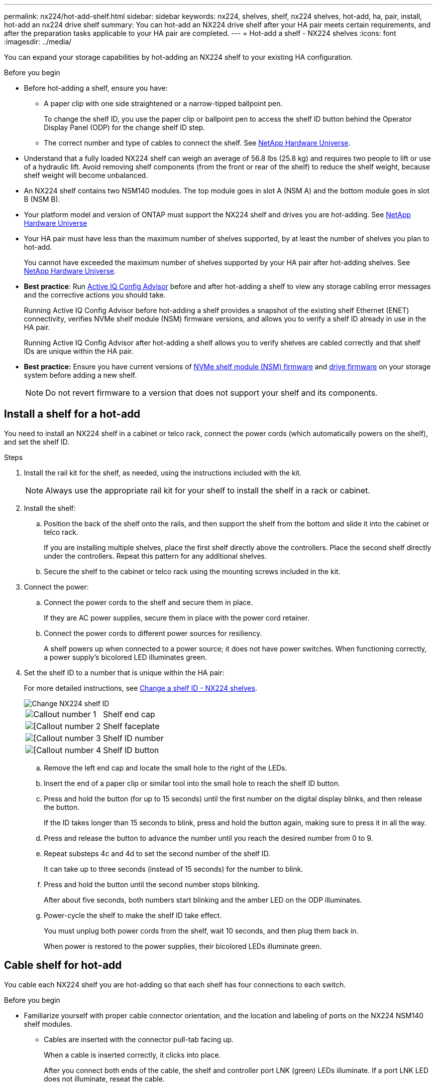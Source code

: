 ---
permalink: nx224/hot-add-shelf.html
sidebar: sidebar
keywords: nx224, shelves, shelf, nx224 shelves, hot-add, ha, pair, install, hot-add an nx224 drive shelf
summary: You can hot-add an NX224 drive shelf after your HA pair meets certain requirements, and after the preparation tasks applicable to your HA pair are completed.
---
= Hot-add a shelf - NX224 shelves
:icons: font
:imagesdir: ../media/

[.lead]
You can expand your storage capabilities by hot-adding an NX224 shelf to your existing HA configuration.

.Before you begin 

* Before hot-adding a shelf, ensure you have:
** A paper clip with one side straightened or a narrow-tipped ballpoint pen.
+
To change the shelf ID, you use the paper clip or ballpoint pen to access the shelf ID button behind the Operator Display Panel (ODP) for the change shelf ID step.

** The correct number and type of cables to connect the shelf. See https://hwu.netapp.com[NetApp Hardware Universe^].

* Understand that a fully loaded NX224 shelf can weigh an average of 56.8 lbs (25.8 kg) and requires two people to lift or use of a hydraulic lift. Avoid removing shelf components (from the front or rear of the shelf) to reduce the shelf weight, because shelf weight will become unbalanced.

* An NX224 shelf contains two NSM140 modules. The top module goes in slot A (NSM A) and the bottom module goes in slot B (NSM B).

* Your platform model and version of ONTAP must support the NX224 shelf and drives you are hot-adding. See https://hwu.netapp.com[NetApp Hardware Universe^]

* Your HA pair must have less than the maximum number of shelves supported, by at least the number of shelves you plan to hot-add.
+
You cannot have exceeded the maximum number of shelves supported by your HA pair after hot-adding shelves. See https://hwu.netapp.com[NetApp Hardware Universe^].

* *Best practice*: Run https://mysupport.netapp.com/site/tools/tool-eula/activeiq-configadvisor[Active IQ Config Advisor^] before and after hot-adding a shelf to view any storage cabling error messages and the corrective actions you should take.
+
Running Active IQ Config Advisor before hot-adding a shelf provides a snapshot of the existing shelf Ethernet (ENET) connectivity, verifies NVMe shelf module (NSM) firmware versions, and allows you to verify a shelf ID already in use in the HA pair.
+
Running Active IQ Config Advisor after hot-adding a shelf allows you to verify shelves are cabled correctly and that shelf IDs are unique within the HA pair.

* *Best practice:* Ensure you have current versions of https://mysupport.netapp.com/site/downloads/firmware/disk-shelf-firmware[NVMe shelf module (NSM) firmware^] and https://mysupport.netapp.com/site/downloads/firmware/disk-drive-firmware[drive firmware^] on your storage system before adding a new shelf.
+
NOTE: Do not revert firmware to a version that does not support your shelf and its components.

== Install a shelf for a hot-add

You need to install an NX224 shelf in a cabinet or telco rack, connect the power cords (which automatically powers on the shelf), and set the shelf ID.

.Steps

. Install the rail kit for the shelf, as needed, using the instructions included with the kit.
+
NOTE: Always use the appropriate rail kit for your shelf to install the shelf in a rack or cabinet.

. Install the shelf:
+
.. Position the back of the shelf onto the rails, and then support the shelf from the bottom and slide it into the cabinet or telco rack.
+
If you are installing multiple shelves, place the first shelf directly above the controllers. Place the second shelf directly under the controllers. Repeat this pattern for any additional shelves.
+
.. Secure the shelf to the cabinet or telco rack using the mounting screws included in the kit.
+
. Connect the power:
+
.. Connect the power cords to the shelf and secure them in place.
+
If they are AC power supplies, secure them in place with the power cord retainer.
+
.. Connect the power cords to different power sources for resiliency.
+
A shelf powers up when connected to a power source; it does not have power switches. When functioning correctly, a power supply's bicolored LED illuminates green.

. Set the shelf ID to a number that is unique within the HA pair:
+
For more detailed instructions, see link:change-shelf-id.html[Change a shelf ID - NX224 shelves^].
+
image::../media/drw_a900_oie_change_ns224_shelf_ID_ieops-836.svg[Change NX224 shelf ID]
+

[cols="20%,80%"]
|===
a|
image::../media/icon_round_1.png[Callout number 1] 
a|
Shelf end cap
a|
image::../media/icon_round_2.png[[Callout number 2]
a|
Shelf faceplate 
a|
image::../media/icon_round_3.png[[Callout number 3]
a|
Shelf ID number
a|
image::../media/icon_round_4.png[[Callout number 4]
a|
Shelf ID button

|===
.. Remove the left end cap and locate the small hole to the right of the LEDs.
.. Insert the end of a paper clip or similar tool into the small hole to reach the shelf ID button.
.. Press and hold the button (for up to 15 seconds) until the first number on the digital display blinks, and then release the button.
+
If the ID takes longer than 15 seconds to blink, press and hold the button again, making sure to press it in all the way.
+
.. Press and release the button to advance the number until you reach the desired number from 0 to 9.
.. Repeat substeps 4c and 4d to set the second number of the shelf ID.
+
It can take up to three seconds (instead of 15 seconds) for the number to blink.

.. Press and hold the button until the second number stops blinking.
+
After about five seconds, both numbers start blinking and the amber LED on the ODP illuminates.

.. Power-cycle the shelf to make the shelf ID take effect.
+
You must unplug both power cords from the shelf, wait 10 seconds, and then plug them back in.
+
When power is restored to the power supplies, their bicolored LEDs illuminate green.


== Cable shelf for hot-add

You cable each NX224 shelf you are hot-adding so that each shelf has four connections to each switch.

.Before you begin

* Familiarize yourself with proper cable connector orientation, and the location and labeling of ports on the NX224 NSM140 shelf modules.

** Cables are inserted with the connector pull-tab facing up.
+
When a cable is inserted correctly, it clicks into place.
+
After you connect both ends of the cable, the shelf and controller port LNK (green) LEDs illuminate. If a port LNK LED does not illuminate, reseat the cable.
+
image::../media/oie_cable_pull_tab_up.png[Cables are inserted with the connector pull tab facing up]

** Each NSM140 module includes 4 x 100GbE CX7 Path_A ports (e1a, e2a, e3a, and e4a) and 4 x 100GbE CX7 Path_B ports (e1b, e2b, e3b, and e4b).
+
The following illustration highlights the Path_A and Path_B ports on the NSM140 modules:
+
image::../media/drw_tp_nsm_ports_ieops-2301.svg[Location of the NX224 NSM140 Path_A and Path_B ports.]
+
[cols="1,4"]
|===
a|
image::../media/icon_round_1.png[Callout number 1]
a|
Path_A ports
a|
image::../media/icon_round_2.png[Callout number 2]
a|
Path_B ports
|===

* After you have cabled a hot-added shelf, ONTAP recognizes the shelf. NSM shelf firmware and drive firmware should be updated automatically, if needed.
+
NOTE: Firmware updates can take up to 30 minutes.

.Steps

. Cable shelf NSM A and NSM B Path_A ports e1a, e2a, e3a, and e4a to any port on switch A.
. Cable shelf NSM A and NSM B Path_B ports e1b, e2b, e3b, and e4b to any port on switch B.
+
The following illustration highlights the cabling for hot-adding an additional shelf in an AFX A1K configuration:
+
image::../media/switch_cabling_draft.png[nx224 switch cabling draft]
+
Any additional shelves will follow the same switch-based cabling methodology.
. Verify that the hot-added shelf is cabled correctly using https://mysupport.netapp.com/site/tools/tool-eula/activeiq-configadvisor[Active IQ Config Advisor^].
+
If any cabling errors are generated, follow the corrective actions provided.